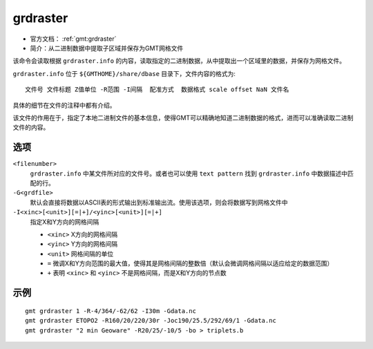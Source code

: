 .. index:: ! grdraster

grdraster
=========

- 官方文档： :ref:`gmt:grdraster`
- 简介：从二进制数据中提取子区域并保存为GMT网格文件

该命令会读取根据 ``grdraster.info`` 的内容，读取指定的二进制数据，从中提取出一个区域里的数据，并保存为网格文件。

``grdraster.info`` 位于 ``${GMTHOME}/share/dbase`` 目录下，文件内容的格式为::

    文件号 文件标题 Z值单位 -R范围 -I间隔  配准方式  数据格式 scale offset NaN 文件名

具体的细节在文件的注释中都有介绍。

该文件的作用在于，指定了本地二进制文件的基本信息，使得GMT可以精确地知道二进制数据的格式，进而可以准确读取二进制文件的内容。

选项
----

``<filenumber>``
    ``grdraster.info`` 中某文件所对应的文件号。或者也可以使用 ``text pattern`` 找到 ``grdraster.info`` 中数据描述中匹配的行。

``-G<grdfile>``
    默认会直接将数据以ASCII表的形式输出到标准输出流。使用该选项，则会将数据写到网格文件中

``-I<xinc>[<unit>][=|+]/<yinc>[<unit>][=|+]``
    指定X和Y方向的网格间隔

    - ``<xinc>`` X方向的网格间隔
    - ``<yinc>`` Y方向的网格间隔
    - ``<unit>`` 网格间隔的单位
    - ``=`` 微调X和Y方向范围的最大值，使得其是网格间隔的整数倍（默认会微调网格间隔以适应给定的数据范围）
    - ``+`` 表明 ``<xinc>`` 和 ``<yinc>`` 不是网格间隔，而是X和Y方向的节点数

示例
----

::

    gmt grdraster 1 -R-4/364/-62/62 -I30m -Gdata.nc
    gmt grdraster ETOPO2 -R160/20/220/30r -Joc190/25.5/292/69/1 -Gdata.nc
    gmt grdraster "2 min Geoware" -R20/25/-10/5 -bo > triplets.b
